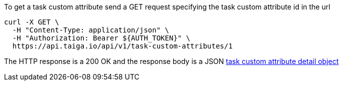 To get a task custom attribute send a GET request specifying the task custom attribute id in the url

[source,bash]
----
curl -X GET \
  -H "Content-Type: application/json" \
  -H "Authorization: Bearer ${AUTH_TOKEN}" \
  https://api.taiga.io/api/v1/task-custom-attributes/1
----

The HTTP response is a 200 OK and the response body is a JSON link:#object-task-custom-attribute-detail[task custom attribute detail object]
